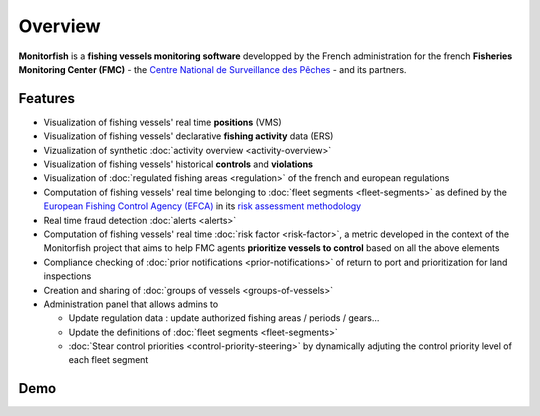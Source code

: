 
Overview
======== 

**Monitorfish** is a **fishing vessels monitoring software** developped by the French administration for the french **Fisheries Monitoring Center (FMC)** - the `Centre National de Surveillance des Pêches <https://www.mer.gouv.fr/la-police-des-peches>`_ - and its partners.

Features
--------

* Visualization of fishing vessels' real time **positions** (VMS)
* Visualization of fishing vessels' declarative **fishing activity** data (ERS)
* Vizualization of synthetic :doc:`activity overview <activity-overview>`
* Visualization of fishing vessels' historical **controls** and **violations**
* Visualization of :doc:`regulated fishing areas <regulation>` of the french and european regulations
* Computation of fishing vessels' real time belonging to :doc:`fleet segments <fleet-segments>` as defined by the `European Fishing Control Agency (EFCA) <https://www.efca.europa.eu/en>`_ in its `risk assessment methodology <https://www.efca.europa.eu/en/content/guidelines-risk-assessment-methodology-fisheries-compliance>`_
* Real time fraud detection :doc:`alerts <alerts>`
* Computation of fishing vessels' real time :doc:`risk factor <risk-factor>`, a metric developed in the context of the Monitorfish project that aims to help FMC agents **prioritize vessels to control** based on all the above elements 
* Compliance checking of :doc:`prior notifications <prior-notifications>` of return to port and prioritization for land inspections
* Creation and sharing of :doc:`groups of vessels <groups-of-vessels>`
* Administration panel that allows admins to

  * Update regulation data : update authorized fishing areas / periods / gears...
  * Update the definitions of :doc:`fleet segments <fleet-segments>`
  * :doc:`Stear control priorities <control-priority-steering>` by dynamically adjuting the control priority level of each fleet segment



Demo
----

..  raw:: html

    <iframe title="vimeo-player" src="https://player.vimeo.com/video/563710999?h=d2654e3cb5" width="640" height="360" frameborder="0" allowfullscreen></iframe>



